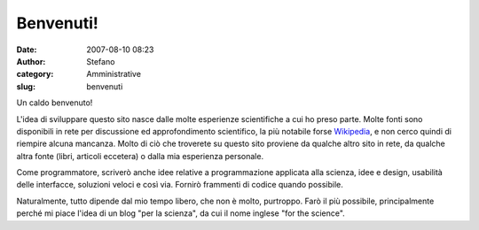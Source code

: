 Benvenuti!
##########
:date: 2007-08-10 08:23
:author: Stefano
:category: Amministrative
:slug: benvenuti

.. raw:: html

   <div>

Un caldo benvenuto!

L'idea di sviluppare questo sito nasce dalle molte esperienze
scientifiche a cui ho preso parte. Molte fonti sono disponibili in rete
per discussione ed approfondimento scientifico, la più notabile forse
`Wikipedia <http://www.wikipedia.org/>`_, e non cerco quindi di riempire
alcuna mancanza. Molto di ciò che troverete su questo sito proviene da
qualche altro sito in rete, da qualche altra fonte (libri, articoli
eccetera) o dalla mia esperienza personale.

Come programmatore, scriverò anche idee relative a programmazione
applicata alla scienza, idee e design, usabilità delle interfacce,
soluzioni veloci e così via. Fornirò frammenti di codice quando
possibile.

Naturalmente, tutto dipende dal mio tempo libero, che non è molto,
purtroppo. Farò il più possibile, principalmente perché mi piace l'idea
di un blog "per la scienza", da cui il nome inglese "for the science".

.. raw:: html

   </div>


